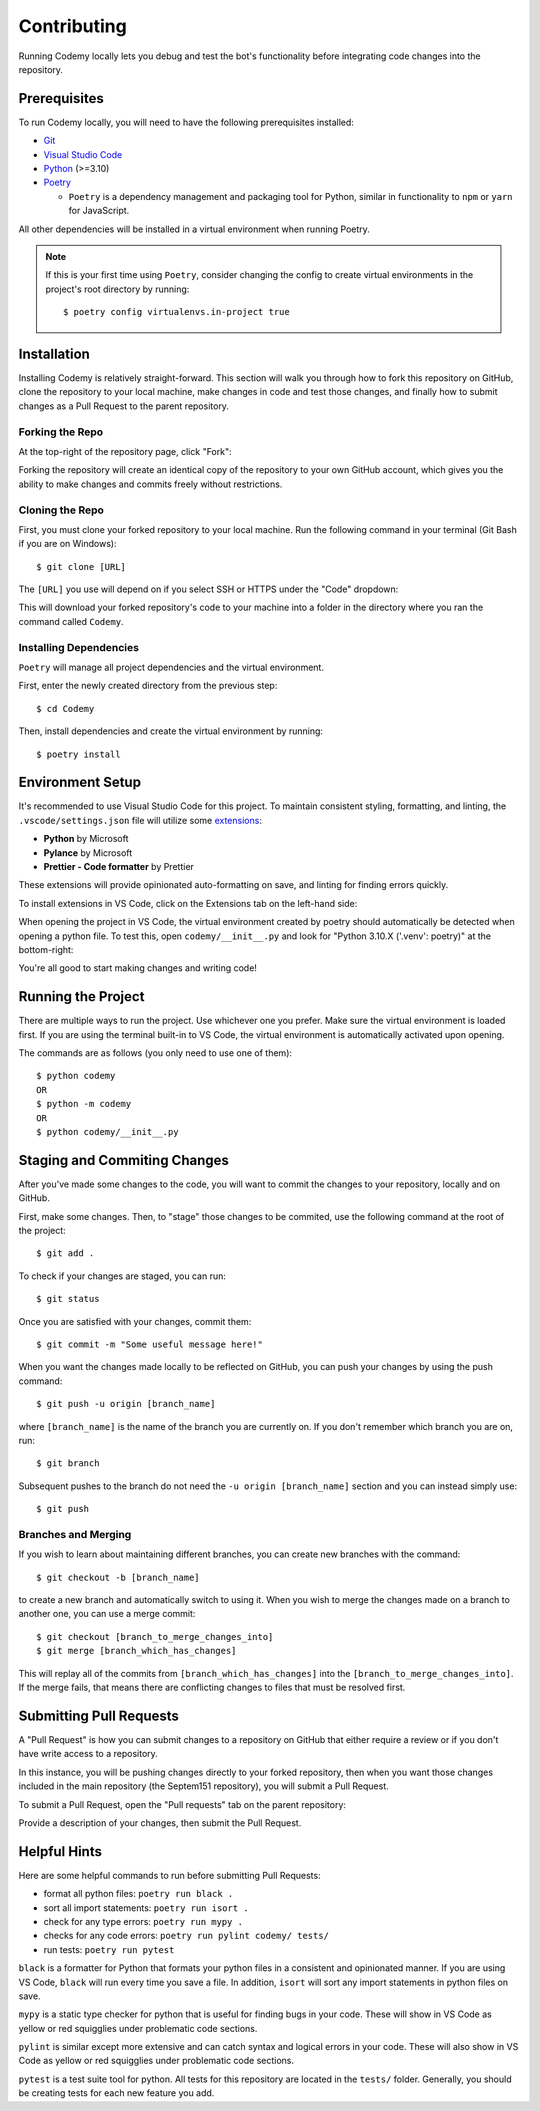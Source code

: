 ############
Contributing
############

Running Codemy locally lets you debug and test the bot's functionality before
integrating code changes into the repository.

=============
Prerequisites
=============

To run Codemy locally, you will need to have the following prerequisites
installed:

* `Git`_
* `Visual Studio Code`_
* `Python`_ (>=3.10)
* `Poetry`_

  * ``Poetry`` is a dependency management and packaging tool for Python,
    similar in functionality to ``npm`` or ``yarn`` for JavaScript.

All other dependencies will be installed in a virtual environment when
running Poetry.

.. note::
  If this is your first time using ``Poetry``, consider changing the config
  to create virtual environments in the project's root directory by running::

    $ poetry config virtualenvs.in-project true


============
Installation
============

Installing Codemy is relatively straight-forward. This section will walk you
through how to fork this repository on GitHub, clone the repository to your
local machine, make changes in code and test those changes, and finally how
to submit changes as a Pull Request to the parent repository.

----------------
Forking the Repo
----------------

At the top-right of the repository page, click "Fork":

.. image:: images/fork_repo.png
  :width: 75%
  :align: center
  :alt: Fork Repository Location

Forking the repository will create an identical copy of the repository to
your own GitHub account, which gives you the ability to make changes and
commits freely without restrictions.

----------------
Cloning the Repo
----------------

First, you must clone your forked repository to your local machine.
Run the following command in your terminal (Git Bash if you
are on Windows)::

  $ git clone [URL]

The ``[URL]`` you use will depend on if you select SSH or HTTPS under the
"Code" dropdown:

.. image:: images/clone_repo.png
  :width: 50%
  :align: center
  :alt: Clone Repository Location

This will download your forked repository's code to your machine into
a folder in the directory where you ran the command called ``Codemy``.

-----------------------
Installing Dependencies
-----------------------

``Poetry`` will manage all project dependencies and the virtual environment.

First, enter the newly created directory from the previous step::

  $ cd Codemy

Then, install dependencies and create the virtual environment by running::

  $ poetry install

=================
Environment Setup
=================

It's recommended to use Visual Studio Code for this project. To maintain
consistent styling, formatting, and linting, the ``.vscode/settings.json``
file will utilize some `extensions`_:

* **Python** by Microsoft
* **Pylance** by Microsoft
* **Prettier - Code formatter** by Prettier

These extensions will provide opinionated auto-formatting on save,
and linting for finding errors quickly.

To install extensions in VS Code, click on the Extensions tab on the
left-hand side:

.. image:: images/extensions_vscode.png
  :width: 50%
  :align: center
  :alt: Extensions tab in VS Code

When opening the project in VS Code, the virtual environment created
by poetry should automatically be detected when opening a python file.
To test this, open ``codemy/__init__.py`` and look for
"Python  3.10.X ('.venv': poetry)" at the bottom-right:

.. image:: images/poetry_vscode.png
  :width: 30%
  :align: center
  :alt: Poetry virtual environment activation in VS Code

You're all good to start making changes and writing code!

===================
Running the Project
===================

There are multiple ways to run the project. Use whichever one you
prefer. Make sure the virtual environment is loaded first. If you are
using the terminal built-in to VS Code, the virtual environment is
automatically activated upon opening.

The commands are as follows (you only need to use one of them)::

  $ python codemy
  OR
  $ python -m codemy
  OR
  $ python codemy/__init__.py

=============================
Staging and Commiting Changes
=============================

After you've made some changes to the code, you will want to commit
the changes to your repository, locally and on GitHub.

First, make some changes. Then, to "stage" those changes to be commited,
use the following command at the root of the project::

  $ git add .

To check if your changes are staged, you can run::

  $ git status

Once you are satisfied with your changes, commit them::

  $ git commit -m "Some useful message here!"

When you want the changes made locally to be reflected on GitHub,
you can push your changes by using the push command::

  $ git push -u origin [branch_name]

where ``[branch_name]`` is the name of the branch you are currently on.
If you don't remember which branch you are on, run::

  $ git branch

Subsequent pushes to the branch do not need the ``-u origin [branch_name]``
section and you can instead simply use::

  $ git push

--------------------
Branches and Merging
--------------------

If you wish to learn about maintaining different branches, you can create
new branches with the command::

  $ git checkout -b [branch_name]

to create a new branch and automatically switch to using it. When
you wish to merge the changes made on a branch to another one,
you can use a merge commit::

  $ git checkout [branch_to_merge_changes_into]
  $ git merge [branch_which_has_changes]

This will replay all of the commits from ``[branch_which_has_changes]`` into
the ``[branch_to_merge_changes_into]``. If the merge fails, that means
there are conflicting changes to files that must be resolved first.

========================
Submitting Pull Requests
========================

A "Pull Request" is how you can submit changes to a repository on GitHub that
either require a review or if you don't have write access to a repository.

In this instance, you will be pushing changes directly to your forked
repository, then when you want those changes included in the main repository
(the Septem151 repository), you will submit a Pull Request.

To submit a Pull Request, open the "Pull requests" tab on the parent
repository:

.. image:: images/pr_vscode.png
  :width: 100%
  :align: center
  :alt: Pull Request section on GitHub

Provide a description of your changes, then submit the Pull Request.

=============
Helpful Hints
=============

Here are some helpful commands to run before submitting Pull Requests:

* format all python files: ``poetry run black .``
* sort all import statements: ``poetry run isort .``
* check for any type errors: ``poetry run mypy .``
* checks for any code errors: ``poetry run pylint codemy/ tests/``
* run tests: ``poetry run pytest``

``black`` is a formatter for Python that formats your python files in a
consistent and opinionated manner. If you are using VS Code, ``black`` will
run every time you save a file. In addition, ``isort`` will sort any import
statements in python files on save.

``mypy`` is a static type checker for python that is useful for finding
bugs in your code. These will show in VS Code as yellow or red squigglies
under problematic code sections.

``pylint`` is similar except more extensive and can catch syntax and logical
errors in your code. These will also show in VS Code as yellow or red
squigglies under problematic code sections.

``pytest`` is a test suite tool for python. All tests for this repository
are located in the ``tests/`` folder. Generally, you should be creating
tests for each new feature you add.

.. _Git: https://git-scm.com/downloads
.. _Visual Studio Code: https://code.visualstudio.com/Download
.. _Python: https://www.python.org/downloads/
.. _Poetry: https://python-poetry.org/docs/
.. _extensions: https://code.visualstudio.com/docs/editor/extension-marketplace
